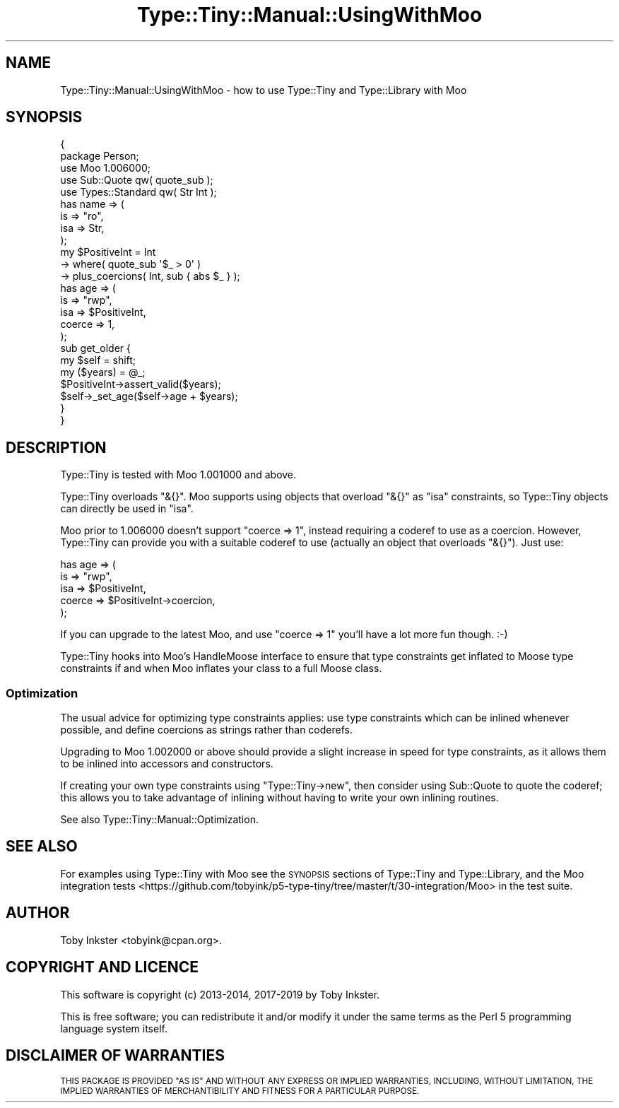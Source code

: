 .\" Automatically generated by Pod::Man 4.09 (Pod::Simple 3.35)
.\"
.\" Standard preamble:
.\" ========================================================================
.de Sp \" Vertical space (when we can't use .PP)
.if t .sp .5v
.if n .sp
..
.de Vb \" Begin verbatim text
.ft CW
.nf
.ne \\$1
..
.de Ve \" End verbatim text
.ft R
.fi
..
.\" Set up some character translations and predefined strings.  \*(-- will
.\" give an unbreakable dash, \*(PI will give pi, \*(L" will give a left
.\" double quote, and \*(R" will give a right double quote.  \*(C+ will
.\" give a nicer C++.  Capital omega is used to do unbreakable dashes and
.\" therefore won't be available.  \*(C` and \*(C' expand to `' in nroff,
.\" nothing in troff, for use with C<>.
.tr \(*W-
.ds C+ C\v'-.1v'\h'-1p'\s-2+\h'-1p'+\s0\v'.1v'\h'-1p'
.ie n \{\
.    ds -- \(*W-
.    ds PI pi
.    if (\n(.H=4u)&(1m=24u) .ds -- \(*W\h'-12u'\(*W\h'-12u'-\" diablo 10 pitch
.    if (\n(.H=4u)&(1m=20u) .ds -- \(*W\h'-12u'\(*W\h'-8u'-\"  diablo 12 pitch
.    ds L" ""
.    ds R" ""
.    ds C` ""
.    ds C' ""
'br\}
.el\{\
.    ds -- \|\(em\|
.    ds PI \(*p
.    ds L" ``
.    ds R" ''
.    ds C`
.    ds C'
'br\}
.\"
.\" Escape single quotes in literal strings from groff's Unicode transform.
.ie \n(.g .ds Aq \(aq
.el       .ds Aq '
.\"
.\" If the F register is >0, we'll generate index entries on stderr for
.\" titles (.TH), headers (.SH), subsections (.SS), items (.Ip), and index
.\" entries marked with X<> in POD.  Of course, you'll have to process the
.\" output yourself in some meaningful fashion.
.\"
.\" Avoid warning from groff about undefined register 'F'.
.de IX
..
.if !\nF .nr F 0
.if \nF>0 \{\
.    de IX
.    tm Index:\\$1\t\\n%\t"\\$2"
..
.    if !\nF==2 \{\
.        nr % 0
.        nr F 2
.    \}
.\}
.\" ========================================================================
.\"
.IX Title "Type::Tiny::Manual::UsingWithMoo 3"
.TH Type::Tiny::Manual::UsingWithMoo 3 "2019-01-08" "perl v5.26.2" "User Contributed Perl Documentation"
.\" For nroff, turn off justification.  Always turn off hyphenation; it makes
.\" way too many mistakes in technical documents.
.if n .ad l
.nh
.SH "NAME"
Type::Tiny::Manual::UsingWithMoo \- how to use Type::Tiny and Type::Library with Moo
.SH "SYNOPSIS"
.IX Header "SYNOPSIS"
.Vb 2
\&   {
\&      package Person;
\&      
\&      use Moo 1.006000;
\&      use Sub::Quote qw( quote_sub );
\&      use Types::Standard qw( Str Int );
\&      
\&      has name => (
\&         is      => "ro",
\&         isa     => Str,
\&      );
\&      
\&      my $PositiveInt = Int
\&         \-> where( quote_sub \*(Aq$_ > 0\*(Aq )
\&         \-> plus_coercions( Int, sub { abs $_ } );
\&      
\&      has age => (
\&         is      => "rwp",
\&         isa     => $PositiveInt,
\&         coerce  => 1,
\&      );
\&      
\&      sub get_older {
\&         my $self = shift;
\&         my ($years) = @_;
\&         $PositiveInt\->assert_valid($years);
\&         $self\->_set_age($self\->age + $years);
\&      }
\&   }
.Ve
.SH "DESCRIPTION"
.IX Header "DESCRIPTION"
Type::Tiny is tested with Moo 1.001000 and above.
.PP
Type::Tiny overloads \f(CW\*(C`&{}\*(C'\fR. Moo supports using objects that overload
\&\f(CW\*(C`&{}\*(C'\fR as \f(CW\*(C`isa\*(C'\fR constraints, so Type::Tiny objects can directly be used
in \f(CW\*(C`isa\*(C'\fR.
.PP
Moo prior to 1.006000 doesn't support \f(CW\*(C`coerce => 1\*(C'\fR, instead
requiring a coderef to use as a coercion. However, Type::Tiny can
provide you with a suitable coderef to use (actually an object that
overloads \f(CW\*(C`&{}\*(C'\fR). Just use:
.PP
.Vb 5
\&   has age => (
\&      is      => "rwp",
\&      isa     => $PositiveInt,
\&      coerce  => $PositiveInt\->coercion,
\&   );
.Ve
.PP
If you can upgrade to the latest Moo, and use \f(CW\*(C`coerce => 1\*(C'\fR you'll
have a lot more fun though. :\-)
.PP
Type::Tiny hooks into Moo's HandleMoose interface to ensure that type
constraints get inflated to Moose type constraints if and when Moo inflates
your class to a full Moose class.
.SS "Optimization"
.IX Subsection "Optimization"
The usual advice for optimizing type constraints applies: use type constraints
which can be inlined whenever possible, and define coercions as strings rather
than coderefs.
.PP
Upgrading to Moo 1.002000 or above should provide a slight increase in speed
for type constraints, as it allows them to be inlined into accessors and
constructors.
.PP
If creating your own type constraints using \f(CW\*(C`Type::Tiny\->new\*(C'\fR, then
consider using Sub::Quote to quote the coderef; this allows you to take
advantage of inlining without having to write your own inlining routines.
.PP
See also Type::Tiny::Manual::Optimization.
.SH "SEE ALSO"
.IX Header "SEE ALSO"
For examples using Type::Tiny with Moo see the \s-1SYNOPSIS\s0 sections of
Type::Tiny and Type::Library, and the
Moo integration tests <https://github.com/tobyink/p5-type-tiny/tree/master/t/30-integration/Moo>
in the test suite.
.SH "AUTHOR"
.IX Header "AUTHOR"
Toby Inkster <tobyink@cpan.org>.
.SH "COPYRIGHT AND LICENCE"
.IX Header "COPYRIGHT AND LICENCE"
This software is copyright (c) 2013\-2014, 2017\-2019 by Toby Inkster.
.PP
This is free software; you can redistribute it and/or modify it under
the same terms as the Perl 5 programming language system itself.
.SH "DISCLAIMER OF WARRANTIES"
.IX Header "DISCLAIMER OF WARRANTIES"
\&\s-1THIS PACKAGE IS PROVIDED \*(L"AS IS\*(R" AND WITHOUT ANY EXPRESS OR IMPLIED
WARRANTIES, INCLUDING, WITHOUT LIMITATION, THE IMPLIED WARRANTIES OF
MERCHANTIBILITY AND FITNESS FOR A PARTICULAR PURPOSE.\s0
